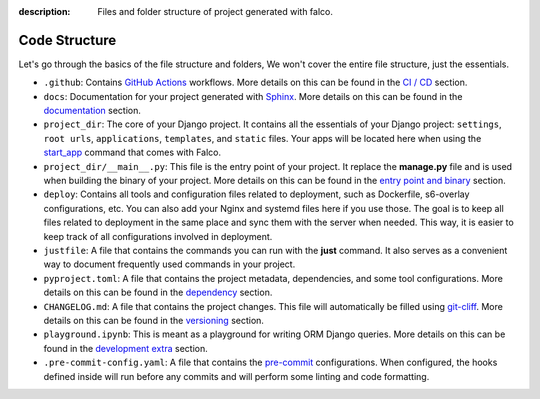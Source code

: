 :description: Files and folder structure of project generated with falco.


Code Structure
==============

Let's go through the basics of the file structure and folders, We won't cover the entire file structure, just the essentials.

- ``.github``: Contains `GitHub Actions <https://docs.github.com/en/actions>`_ workflows. More details on this can be found in the `CI / CD </ci_cd.html>`_ section.
- ``docs``: Documentation for your project generated with `Sphinx <https://www.sphinx-doc.org/en/master/>`_. More details on this can be found in the `documentation <documentation.html>`_ section.
- ``project_dir``: The core of your Django project. It contains all the essentials of your Django project: ``settings``, ``root urls``, ``applications``, ``templates``, and ``static`` files. Your apps will be located here when using the `start_app <https://falco-app.readthedocs.com/commands/start_app.html>`_ command that comes with Falco.
- ``project_dir/__main__.py``: This file is the entry point of your project. It replace the **manage.py** file and is used when building the binary of your project. More details on this can be found in the `entry point and binary </entry_point.html>`_ section.
- ``deploy``: Contains all tools and configuration files related to deployment, such as Dockerfile, s6-overlay configurations, etc. You can also add your Nginx and systemd files here if you use those. The goal is to keep all files related to deployment in the same place and sync them with the server when needed. This way, it is easier to keep track of all configurations involved in deployment.
- ``justfile``: A file that contains the commands you can run with the **just** command. It also serves as a convenient way to document frequently used commands in your project.
- ``pyproject.toml``: A file that contains the project metadata, dependencies, and some tool configurations. More details on this can be found in the `dependency <dependency.html>`_ section.
- ``CHANGELOG.md``: A file that contains the project changes. This file will automatically be filled using `git-cliff <https://git-cliff.org/>`_. More details on this can be found in the `versioning </versioning.html>`_ section.
- ``playground.ipynb``: This is meant as a playground for writing ORM Django queries. More details on this can be found in the `development extra </dev_extra.html>`_ section.
- ``.pre-commit-config.yaml``: A file that contains the `pre-commit <https://pre-commit.com/>`_ configurations. When configured, the hooks defined inside will run before any commits and will perform some linting and code formatting.


.. tabs::

   .. tab:: L1

      .. include:: /_static/snippets/tree-1.txt
         :literal:

   .. tab:: L2

      .. include:: /_static/snippets/tree-2.txt
         :literal:

   .. tab:: L3

    .. include:: /_static/snippets/tree-3.txt
       :literal:



